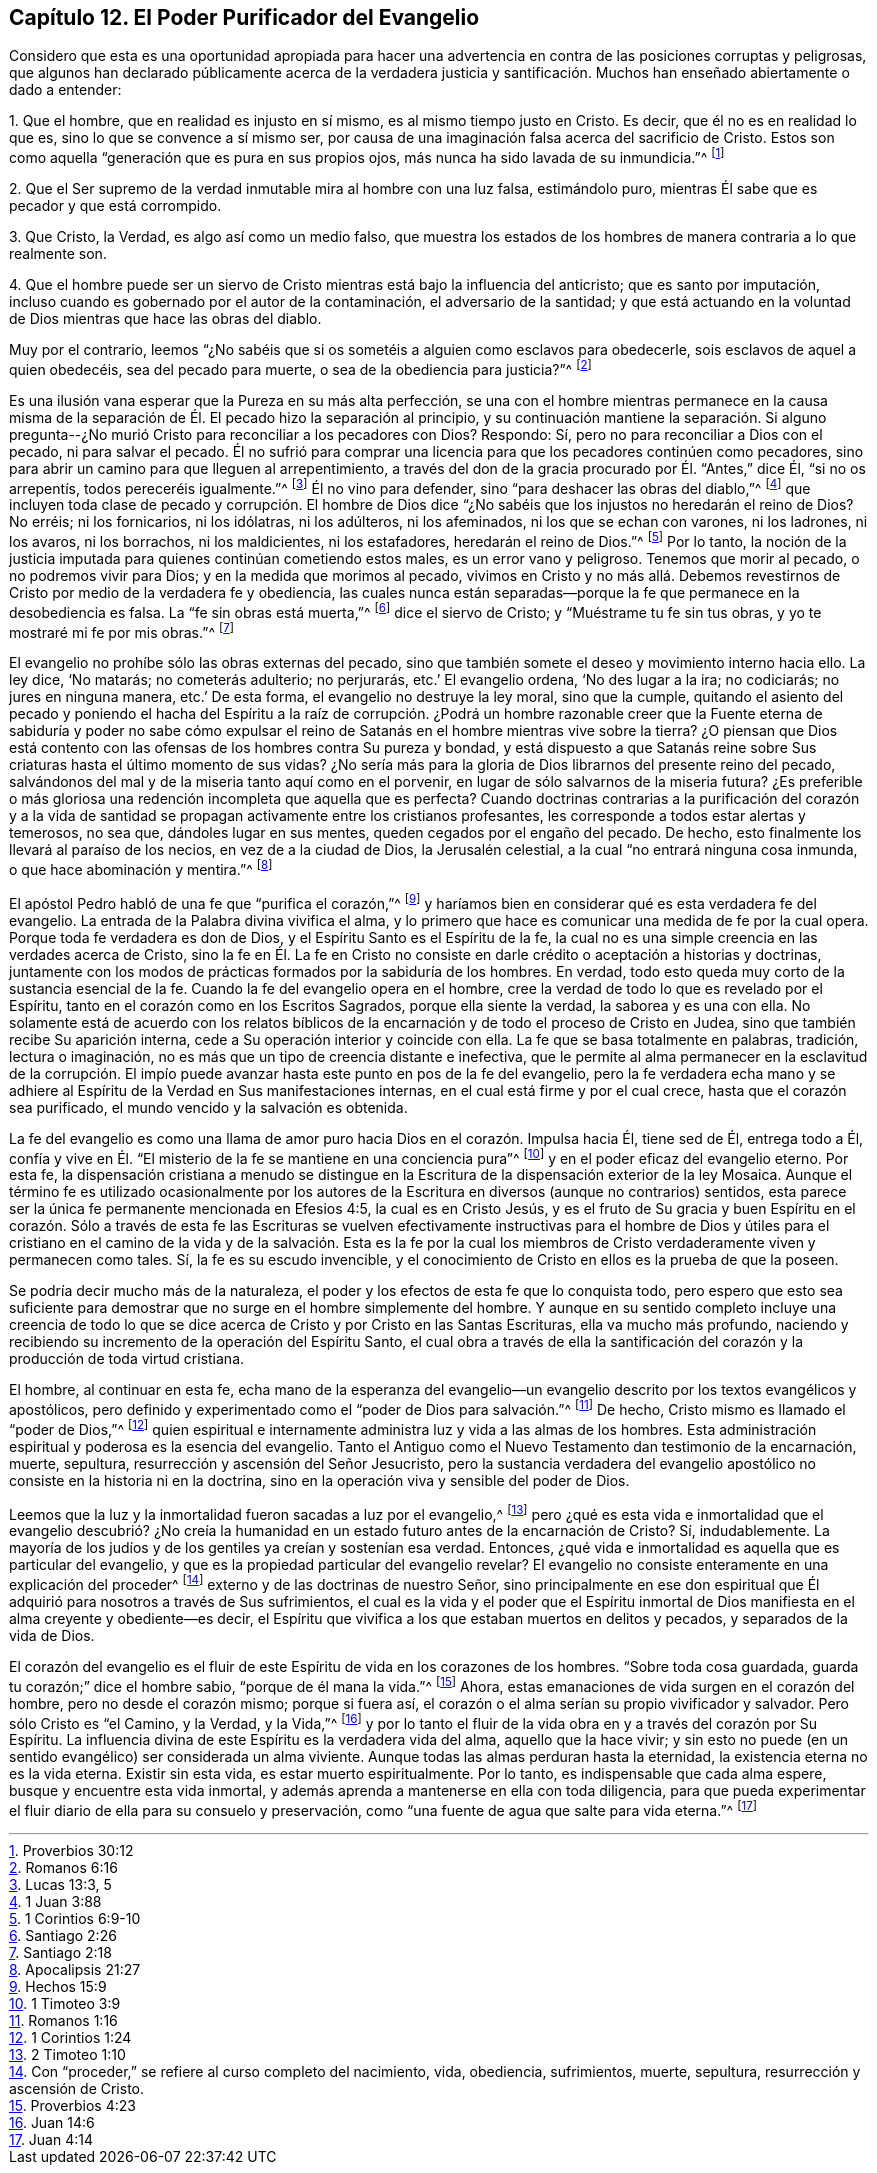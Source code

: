 == Capítulo 12. El Poder Purificador del Evangelio

Considero que esta es una oportunidad apropiada para hacer una
advertencia en contra de las posiciones corruptas y peligrosas,
que algunos han declarado públicamente acerca de la verdadera justicia
y santificación. Muchos han enseñado abiertamente o dado a entender:

1+++.+++ Que el hombre, que en realidad es injusto en sí mismo,
es al mismo tiempo justo en Cristo.
Es decir, que él no es en realidad lo que es, sino lo que se convence a sí mismo ser,
por causa de una imaginación falsa acerca del sacrificio de Cristo.
Estos son como aquella "`generación que es pura en sus propios ojos,
más nunca ha sido lavada de su inmundicia.`"^
footnote:[Proverbios 30:12]

2+++.+++ Que el Ser supremo de la verdad inmutable mira al hombre con una luz falsa,
estimándolo puro, mientras Él sabe que es pecador y que está corrompido.

3+++.+++ Que Cristo, la Verdad, es algo así como un medio falso,
que muestra los estados de los hombres de manera contraria a lo que realmente son.

4+++.+++ Que el hombre puede ser un siervo de Cristo mientras
está bajo la influencia del anticristo;
que es santo por imputación,
incluso cuando es gobernado por el autor de la contaminación,
el adversario de la santidad;
y que está actuando en la voluntad de Dios mientras que hace las obras del diablo.

Muy por el contrario,
leemos "`¿No sabéis que si os sometéis a alguien como esclavos para obedecerle,
sois esclavos de aquel a quien obedecéis, sea del pecado para muerte,
o sea de la obediencia para justicia?`"^
footnote:[Romanos 6:16]

Es una ilusión vana esperar que la Pureza en su más alta perfección,
se una con el hombre mientras permanece en la causa misma de la
separación de Él. El pecado hizo la separación al principio,
y su continuación mantiene la separación. Si alguno pregunta--¿No
murió Cristo para reconciliar a los pecadores con Dios?
Respondo: Sí, pero no para reconciliar a Dios con el pecado, ni para salvar el pecado.
Él no sufrió para comprar una licencia para que los pecadores continúen como pecadores,
sino para abrir un camino para que lleguen al arrepentimiento,
a través del don de la gracia procurado por Él. "`Antes,`" dice Él,
"`si no os arrepentís, todos pereceréis igualmente.`"^
footnote:[Lucas 13:3, 5]
Él no vino para defender, sino "`para deshacer las obras del diablo,`"^
footnote:[1 Juan 3:88]
que incluyen toda clase de pecado y corrupción. El hombre de Dios
dice "`¿No sabéis que los injustos no heredarán el reino de Dios?
No erréis; ni los fornicarios, ni los idólatras, ni los adúlteros, ni los afeminados,
ni los que se echan con varones, ni los ladrones, ni los avaros, ni los borrachos,
ni los maldicientes, ni los estafadores, heredarán el reino de Dios.`"^
footnote:[1 Corintios 6:9-10]
Por lo tanto,
la noción de la justicia imputada para quienes continúan cometiendo estos males,
es un error vano y peligroso.
Tenemos que morir al pecado, o no podremos vivir para Dios;
y en la medida que morimos al pecado,
vivimos en Cristo y no más allá. Debemos revestirnos
de Cristo por medio de la verdadera fe y obediencia,
las cuales nunca están separadas--porque la fe que
permanece en la desobediencia es falsa.
La "`fe sin obras está muerta,`"^
footnote:[Santiago 2:26]
dice el siervo de Cristo; y "`Muéstrame tu fe sin tus obras,
y yo te mostraré mi fe por mis obras.`"^
footnote:[Santiago 2:18]

El evangelio no prohíbe sólo las obras externas del pecado,
sino que también somete el deseo y movimiento interno hacia ello.
La ley dice, '`No matarás; no cometerás adulterio; no perjurarás,
etc.`' El evangelio ordena, '`No des lugar a la ira; no codiciarás;
no jures en ninguna manera, etc.`' De esta forma, el evangelio no destruye la ley moral,
sino que la cumple,
quitando el asiento del pecado y poniendo el hacha del Espíritu a la raíz de corrupción.
¿Podrá un hombre razonable creer que la Fuente eterna de sabiduría y poder no sabe cómo
expulsar el reino de Satanás en el hombre mientras vive sobre la tierra?
¿O piensan que Dios está contento con las ofensas
de los hombres contra Su pureza y bondad,
y está dispuesto a que Satanás reine sobre Sus criaturas
hasta el último momento de sus vidas?
¿No sería más para la gloria de Dios librarnos del presente reino del pecado,
salvándonos del mal y de la miseria tanto aquí como en el porvenir,
en lugar de sólo salvarnos de la miseria futura?
¿Es preferible o más gloriosa una redención incompleta que aquella que es perfecta?
Cuando doctrinas contrarias a la purificación del corazón y a la vida
de santidad se propagan activamente entre los cristianos profesantes,
les corresponde a todos estar alertas y temerosos, no sea que,
dándoles lugar en sus mentes, queden cegados por el engaño del pecado.
De hecho, esto finalmente los llevará al paraíso de los necios,
en vez de a la ciudad de Dios, la Jerusalén celestial,
a la cual "`no entrará ninguna cosa inmunda, o que hace abominación y mentira.`"^
footnote:[Apocalipsis 21:27]

El apóstol Pedro habló de una fe que "`purifica el corazón,`"^
footnote:[Hechos 15:9]
y haríamos bien en considerar qué es esta verdadera fe del evangelio.
La entrada de la Palabra divina vivifica el alma,
y lo primero que hace es comunicar una medida de fe por la cual opera.
Porque toda fe verdadera es don de Dios, y el Espíritu Santo es el Espíritu de la fe,
la cual no es una simple creencia en las verdades acerca de Cristo,
sino la fe en Él. La fe en Cristo no consiste en
darle crédito o aceptación a historias y doctrinas,
juntamente con los modos de prácticas formados por la sabiduría de los hombres.
En verdad, todo esto queda muy corto de la sustancia esencial de la fe.
Cuando la fe del evangelio opera en el hombre,
cree la verdad de todo lo que es revelado por el Espíritu,
tanto en el corazón como en los Escritos Sagrados, porque ella siente la verdad,
la saborea y es una con ella.
No solamente está de acuerdo con los relatos bíblicos de
la encarnación y de todo el proceso de Cristo en Judea,
sino que también recibe Su aparición interna,
cede a Su operación interior y coincide con ella.
La fe que se basa totalmente en palabras, tradición, lectura o imaginación,
no es más que un tipo de creencia distante e inefectiva,
que le permite al alma permanecer en la esclavitud de la corrupción.
El impío puede avanzar hasta este punto en pos de la fe del evangelio,
pero la fe verdadera echa mano y se adhiere al Espíritu
de la Verdad en Sus manifestaciones internas,
en el cual está firme y por el cual crece, hasta que el corazón sea purificado,
el mundo vencido y la salvación es obtenida.

La fe del evangelio es como una llama de amor puro
hacia Dios en el corazón. Impulsa hacia Él,
tiene sed de Él, entrega todo a Él,
confía y vive en Él. "`El misterio de la fe se mantiene en una conciencia pura`"^
footnote:[1 Timoteo 3:9]
y en el poder eficaz del evangelio eterno.
Por esta fe,
la dispensación cristiana a menudo se distingue en la Escritura
de la dispensación exterior de la ley Mosaica.
Aunque el término fe es utilizado ocasionalmente por los autores
de la Escritura en diversos (aunque no contrarios) sentidos,
esta parece ser la única fe permanente mencionada en Efesios 4:5,
la cual es en Cristo Jesús,
y es el fruto de Su gracia y buen Espíritu en el corazón. Sólo a través de esta fe las
Escrituras se vuelven efectivamente instructivas para el hombre de Dios y útiles para
el cristiano en el camino de la vida y de la salvación. Esta es la fe por la cual los
miembros de Cristo verdaderamente viven y permanecen como tales.
Sí, la fe es su escudo invencible,
y el conocimiento de Cristo en ellos es la prueba de que la poseen.

Se podría decir mucho más de la naturaleza,
el poder y los efectos de esta fe que lo conquista todo,
pero espero que esto sea suficiente para demostrar
que no surge en el hombre simplemente del hombre.
Y aunque en su sentido completo incluye una creencia de todo lo
que se dice acerca de Cristo y por Cristo en las Santas Escrituras,
ella va mucho más profundo,
naciendo y recibiendo su incremento de la operación del Espíritu Santo,
el cual obra a través de ella la santificación del corazón
y la producción de toda virtud cristiana.

El hombre, al continuar en esta fe,
echa mano de la esperanza del evangelio--un evangelio
descrito por los textos evangélicos y apostólicos,
pero definido y experimentado como el "`poder de Dios para salvación.`"^
footnote:[Romanos 1:16]
De hecho, Cristo mismo es llamado el "`poder de Dios,`"^
footnote:[1 Corintios 1:24]
quien espiritual e internamente administra luz y vida a las almas de los hombres.
Esta administración espiritual y poderosa es la esencia del evangelio.
Tanto el Antiguo como el Nuevo Testamento dan testimonio de la encarnación, muerte,
sepultura, resurrección y ascensión del Señor Jesucristo,
pero la sustancia verdadera del evangelio apostólico
no consiste en la historia ni en la doctrina,
sino en la operación viva y sensible del poder de Dios.

Leemos que la luz y la inmortalidad fueron sacadas a luz por el evangelio,^
footnote:[2 Timoteo 1:10]
pero ¿qué es esta vida e inmortalidad que el evangelio descubrió? ¿No
creía la humanidad en un estado futuro antes de la encarnación de Cristo?
Sí, indudablemente.
La mayoría de los judíos y de los gentiles ya creían y sostenían esa verdad.
Entonces, ¿qué vida e inmortalidad es aquella que es particular del evangelio,
y que es la propiedad particular del evangelio revelar?
El evangelio no consiste enteramente en una explicación del proceder^
footnote:[Con "`proceder,`" se refiere al curso completo del nacimiento, vida,
obediencia, sufrimientos, muerte, sepultura, resurrección y ascensión de Cristo.]
externo y de las doctrinas de nuestro Señor,
sino principalmente en ese don espiritual que Él
adquirió para nosotros a través de Sus sufrimientos,
el cual es la vida y el poder que el Espíritu inmortal de
Dios manifiesta en el alma creyente y obediente--es decir,
el Espíritu que vivifica a los que estaban muertos en delitos y pecados,
y separados de la vida de Dios.

El corazón del evangelio es el fluir de este Espíritu
de vida en los corazones de los hombres.
"`Sobre toda cosa guardada, guarda tu corazón;`" dice el hombre sabio,
"`porque de él mana la vida.`"^
footnote:[Proverbios 4:23]
Ahora, estas emanaciones de vida surgen en el corazón del hombre,
pero no desde el corazón mismo; porque si fuera así,
el corazón o el alma serían su propio vivificador y salvador.
Pero sólo Cristo es "`el Camino, y la Verdad, y la Vida,`"^
footnote:[Juan 14:6]
y por lo tanto el fluir de la vida obra en y a través del corazón por Su Espíritu.
La influencia divina de este Espíritu es la verdadera vida del alma,
aquello que la hace vivir;
y sin esto no puede (en un sentido evangélico) ser considerada un alma viviente.
Aunque todas las almas perduran hasta la eternidad,
la existencia eterna no es la vida eterna.
Existir sin esta vida, es estar muerto espiritualmente.
Por lo tanto, es indispensable que cada alma espere,
busque y encuentre esta vida inmortal,
y además aprenda a mantenerse en ella con toda diligencia,
para que pueda experimentar el fluir diario de ella para su consuelo y preservación,
como "`una fuente de agua que salte para vida eterna.`"^
footnote:[Juan 4:14]
